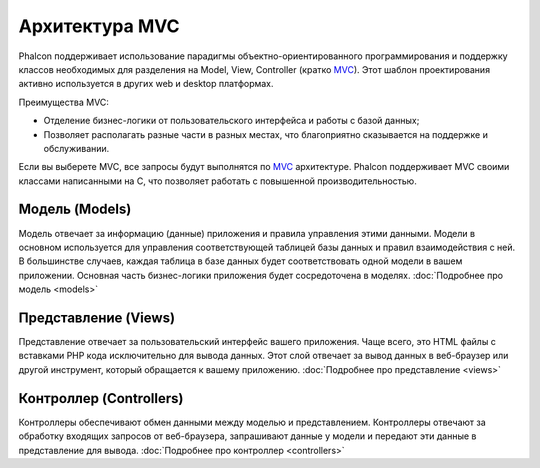 Архитектура MVC
===============

Phalcon поддерживает использование парадигмы объектно-ориентированного программирования и поддержку классов необходимых для разделения на Model, View,
Controller (кратко MVC_).
Этот шаблон проектирования активно используется в других web и desktop платформах.

Преимущества MVC:

* Отделение бизнес-логики от пользовательского интерфейса и работы с базой данных;
* Позволяет располагать разные части в разных местах, что благоприятно сказывается на поддержке и обслуживании.

Если вы выберете MVC, все запросы будут выполнятся по MVC_ архитектуре. Phalcon поддерживает MVC своими классами написанными на C, что позволяет работать с
повышенной производительностью.

Модель (Models)
---------------
Модель отвечает за информацию (данные) приложения и правила управления этими данными. Модели в основном используется для управления соответствующей таблицей
базы данных и правил взаимодействия с ней. В большинстве случаев, каждая таблица в базе данных будет соответствовать одной модели в вашем приложении. Основная
часть бизнес-логики приложения будет сосредоточена в моделях. :doc:`Подробнее про модель <models>`

Представление (Views)
---------------------
Представление отвечает за пользовательский интерфейс вашего приложения. Чаще всего, это HTML файлы с вставками PHP кода
исключительно для вывода данных. Этот слой отвечает за вывод данных в веб-браузер или другой инструмент, который
обращается к вашему приложению. :doc:`Подробнее про представление <views>`

Контроллер (Controllers)
------------------------
Контроллеры обеспечивают обмен данными между моделью и представлением. Контроллеры отвечают за обработку входящих запросов от веб-браузера, запрашивают данные
у модели и передают эти данные в представление для вывода. :doc:`Подробнее про контроллер <controllers>`

.. _MVC: http://en.wikipedia.org/wiki/Model%E2%80%93view%E2%80%93controller
